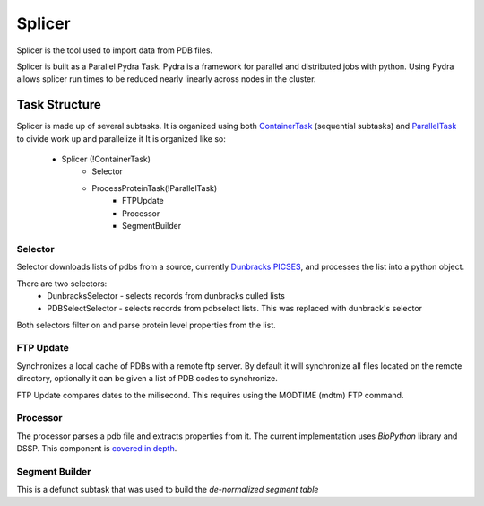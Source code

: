 *******
Splicer
*******

Splicer is the tool used to import data from PDB files.

Splicer is built as a Parallel Pydra Task. Pydra is a framework for parallel and distributed jobs with python. Using Pydra allows splicer run times to be reduced nearly linearly across nodes in the cluster.

==============
Task Structure
==============

Splicer is made up of several subtasks. It is organized using both `ContainerTask <https://code.osuosl.org/projects/pydra#ContainerTask>`_ (sequential subtasks) and `ParallelTask <https://code.osuosl.org/projects/pydra#ParallelTask>`_ to divide work up and parallelize it
It is organized like so:
    * Splicer (!ContainerTask)
        * Selector
        * ProcessProteinTask(!ParallelTask)
            * FTPUpdate
            * Processor
            * SegmentBuilder

--------
Selector
--------

Selector downloads lists of pdbs from a source, currently `Dunbracks PICSES <http://dunbrack.fccc.edu/PISCES.php>`_, and processes the list into a python object.

There are two selectors:
    * DunbracksSelector - selects records from dunbracks culled lists
    * PDBSelectSelector - selects records from pdbselect lists. This was replaced with dunbrack's selector

Both selectors filter on and parse protein level properties from the list.

----------
FTP Update
----------

Synchronizes a local cache of PDBs with a remote ftp server. By default it will synchronize all files located on the remote directory, optionally it can be given a list of PDB codes to synchronize.

FTP Update compares dates to the milisecond. This requires using the MODTIME (mdtm) FTP command.

---------
Processor
---------

The processor parses a pdb file and extracts properties from it. The current implementation uses *BioPython* library and DSSP. This component is `covered in depth <https://code.osuosl.org/projects/pgd/wiki/Designsplicerprocessor>`_.

---------------
Segment Builder
---------------

This is a defunct subtask that was used to build the *de-normalized segment table*

